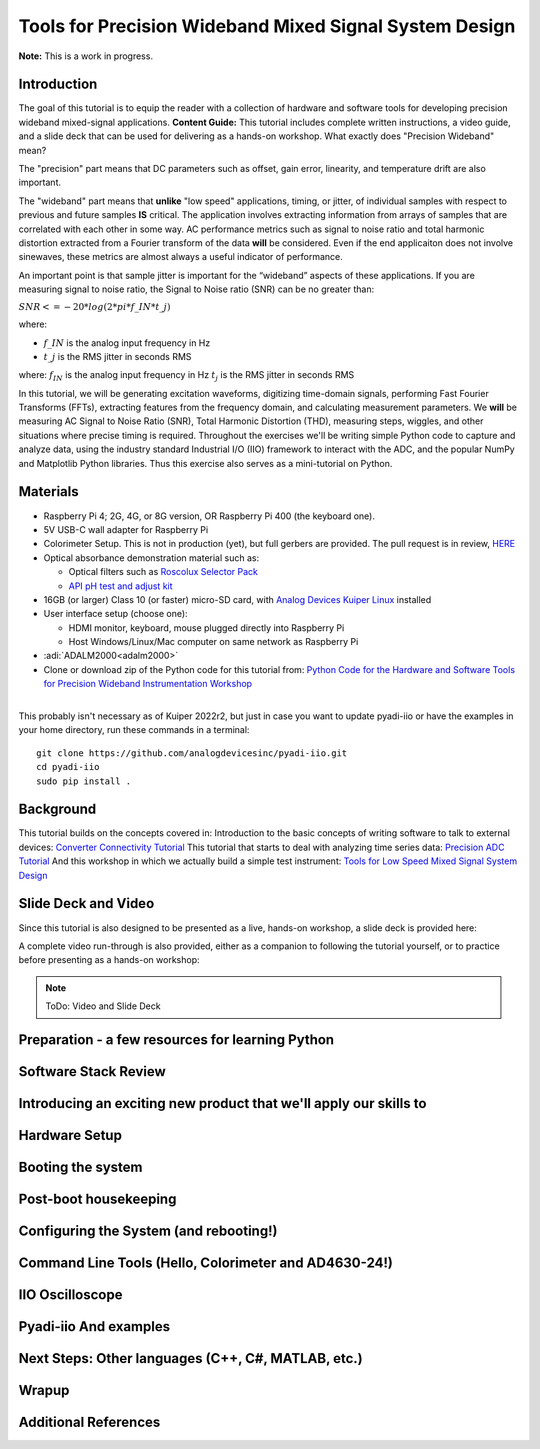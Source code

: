 Tools for Precision Wideband Mixed Signal System Design
===============================================================================


**Note:** This is a work in progress.

Introduction
~~~~~~~~~~~~

The goal of this tutorial is to equip the reader with a collection of
hardware and software tools for developing precision wideband
mixed-signal applications.
**Content Guide:** This tutorial includes complete written
instructions, a video guide, and a slide deck that can be used for
delivering as a hands-on workshop.
What exactly does "Precision Wideband" mean? 

The "precision" part means that DC parameters such as offset, gain
error, linearity, and temperature drift are also important.

The "wideband" part means that **unlike** "low speed"
applications, timing, or jitter, of individual samples with respect to
previous and future samples **IS** critical. The application involves
extracting information from arrays of samples that are correlated with
each other in some way. AC performance metrics such as signal to noise
ratio and total harmonic distortion extracted from a Fourier transform
of the data **will** be considered. Even if the end applicaiton does
not involve sinewaves, these metrics are almost always a useful
indicator of performance.


An important point is that sample jitter is important for the “wideband” aspects of these applications. If you are measuring signal to noise ratio, the Signal to Noise ratio (SNR) can be no greater than:

:math:`SNR <= -20 * log(2*pi*f\_{IN}*t\_{j})`

where:

- :math:`f\_{IN}` is the analog input frequency in Hz

- :math:`t\_{j}` is the RMS jitter in seconds RMS

where:
:math:`f_{IN}` is the analog input frequency in Hz
:math:`t_{j}` is the RMS jitter in seconds RMS

In this tutorial, we will be generating excitation waveforms,
digitizing time-domain signals, performing Fast Fourier Transforms
(FFTs), extracting features from the frequency domain, and calculating
measurement parameters. We **will** be measuring AC Signal to Noise
Ratio (SNR), Total Harmonic Distortion (THD), measuring steps,
wiggles, and other situations where precise timing is required.
Throughout the exercises we'll be writing simple Python code to
capture and analyze data, using the industry standard Industrial I/O
(IIO) framework to interact with the ADC, and the popular NumPy and
Matplotlib Python libraries. Thus this exercise also serves as a
mini-tutorial on Python.

Materials
~~~~~~~~~~~~~~~~~~~

-  Raspberry Pi 4; 2G, 4G, or 8G version, OR Raspberry Pi 400 (the
   keyboard one).
-  5V USB-C wall adapter for Raspberry Pi
-  Colorimeter Setup. This is not in production (yet), but full gerbers
   are provided. The pull request is in review,
   `HERE <https://github.com/analogdevicesinc/education_tools/pull/48>`__
-  Optical absorbance demonstration material such as:

   -  Optical filters such as `Roscolux Selector
      Pack <https://www.mcmaster.com/7769T9/>`__
   -  `API pH test and adjust
      kit <https://www.apifishcare.com/product/ph-test-adjuster-kit>`__

-  16GB (or larger) Class 10 (or faster) micro-SD card, with `Analog
   Devices Kuiper
   Linux </resources/tools-software/linux-software/kuiper-linux>`__
   installed
-  User interface setup (choose one):

   -  HDMI monitor, keyboard, mouse plugged directly into Raspberry Pi
   -  Host Windows/Linux/Mac computer on same network as Raspberry Pi

-  :adi:`ADALM2000<adalm2000>`
-  Clone or download zip of the Python code for this tutorial from:
   `Python Code for the Hardware and Software Tools for Precision
   Wideband Instrumentation
   Workshop <https://github.com/cristina-suteu/ftc23-hstpwi/>`__

| 
| This probably isn't necessary as of Kuiper 2022r2, but just in case
  you want to update pyadi-iio or have the examples in your home
  directory, run these commands in a terminal:

::

   git clone https://github.com/analogdevicesinc/pyadi-iio.git
   cd pyadi-iio
   sudo pip install .

Background
~~~~~~~~~~

This tutorial builds on the concepts covered in:
Introduction to the basic concepts of writing software to talk to
external devices:
`Converter Connectivity Tutorial </university/labs/software/iio_intro_toolbox>`__
This tutorial that starts to deal with analyzing time series data:
`Precision ADC Tutorial </university/labs/software/precision_adc_toolbox>`__
And this workshop in which we actually build a simple test instrument:
`Tools for Low Speed Mixed Signal System Design </university/labs/software/tools_for_low_speed_mix-sig_systems>`__

Slide Deck and Video
~~~~~~~~~~~~~~~~~~~~

Since this tutorial is also designed to be presented as a live, hands-on
workshop, a slide deck is provided here:
 
A complete video run-through is also provided, either as a companion
to following the tutorial yourself, or to practice before presenting
as a hands-on workshop:
  
.. NOTE::
   ToDo: Video and Slide Deck


Preparation - a few resources for learning Python
~~~~~~~~~~~~~~~~~~~~~~~~~~~~~~~~~~~~~~~~~~~~~~~~~

Software Stack Review 
~~~~~~~~~~~~~~~~~~~~~~~~~~~~~~~~~~~~~~~~~~~~~~~~~
Introducing an exciting new product that we'll apply our skills to
~~~~~~~~~~~~~~~~~~~~~~~~~~~~~~~~~~~~~~~~~~~~~~~~~~~~~~~~~~~~~~~~~~~~~~~~~
Hardware Setup
~~~~~~~~~~~~~~~~~~~~~~~~~~~~~~~~~~~~~~~~~~~~~~~~~~~~~~~~~~~~~~~~~~~~~~~~~
Booting the system
~~~~~~~~~~~~~~~~~~~~~~~~~~~~~~~~~~~~~~~~~~~~~~~~~~~~~~~~~~~~~~~~~~~~~~~~~
Post-boot housekeeping
~~~~~~~~~~~~~~~~~~~~~~~~~~~~~~~~~~~~~~~~~~~~~~~~~~~~~~~~~~~~~~~~~~~~~~~~~
Configuring the System (and rebooting!)
~~~~~~~~~~~~~~~~~~~~~~~~~~~~~~~~~~~~~~~~~~~~~~~~~~~~~~~~~~~~~~~~~~~~~~~~~
Command Line Tools (Hello, Colorimeter and AD4630-24!)
~~~~~~~~~~~~~~~~~~~~~~~~~~~~~~~~~~~~~~~~~~~~~~~~~~~~~~~~~~~~~~~~~~~~~~~~~
IIO Oscilloscope
~~~~~~~~~~~~~~~~~~~~~~~~~~~~~~~~~~~~~~~~~~~~~~~~~~~~~~~~~~~~~~~~~~~~~~~~~
Pyadi-iio And examples
~~~~~~~~~~~~~~~~~~~~~~~~~~~~~~~~~~~~~~~~~~~~~~~~~~~~~~~~~~~~~~~~~~~~~~~~~
Next Steps: Other languages (C++, C#, MATLAB, etc.)
~~~~~~~~~~~~~~~~~~~~~~~~~~~~~~~~~~~~~~~~~~~~~~~~~~~~~~~~~~~~~~~~~~~~~~~~~
Wrapup
~~~~~~~~~~~~~~~~~~~~~~~~~~~~~~~~~~~~~~~~~~~~~~~~~~~~~~~~~~~~~~~~~~~~~~~~~
Additional References
~~~~~~~~~~~~~~~~~~~~~~~~~~~~~~~~~~~~~~~~~~~~~~~~~~~~~~~~~~~~~~~~~~~~~~~~~
